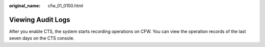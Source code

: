 :original_name: cfw_01_0150.html

.. _cfw_01_0150:

Viewing Audit Logs
==================

After you enable CTS, the system starts recording operations on CFW. You can view the operation records of the last seven days on the CTS console.
